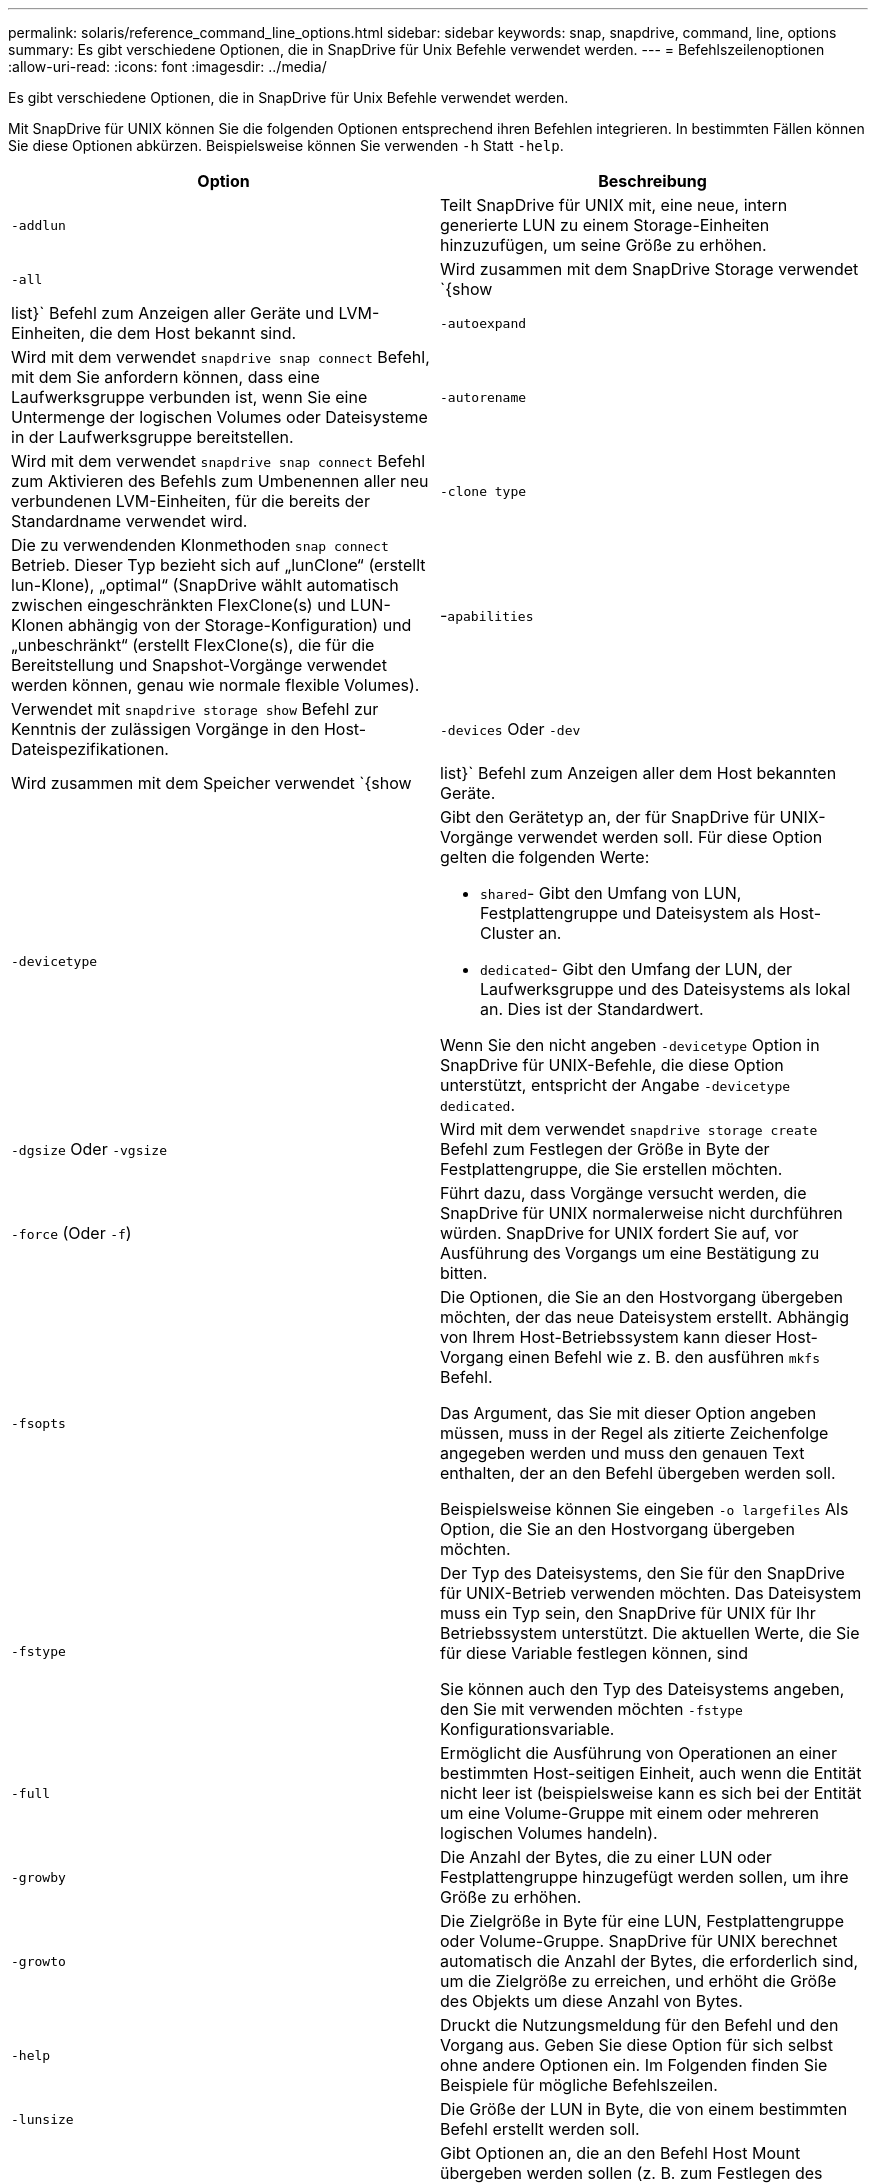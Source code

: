 ---
permalink: solaris/reference_command_line_options.html 
sidebar: sidebar 
keywords: snap, snapdrive, command, line, options 
summary: Es gibt verschiedene Optionen, die in SnapDrive für Unix Befehle verwendet werden. 
---
= Befehlszeilenoptionen
:allow-uri-read: 
:icons: font
:imagesdir: ../media/


[role="lead"]
Es gibt verschiedene Optionen, die in SnapDrive für Unix Befehle verwendet werden.

Mit SnapDrive für UNIX können Sie die folgenden Optionen entsprechend ihren Befehlen integrieren. In bestimmten Fällen können Sie diese Optionen abkürzen. Beispielsweise können Sie verwenden `-h` Statt `-help`.

|===
| Option | Beschreibung 


 a| 
`-addlun`
 a| 
Teilt SnapDrive für UNIX mit, eine neue, intern generierte LUN zu einem Storage-Einheiten hinzuzufügen, um seine Größe zu erhöhen.



 a| 
`-all`
 a| 
Wird zusammen mit dem SnapDrive Storage verwendet `{show | list}` Befehl zum Anzeigen aller Geräte und LVM-Einheiten, die dem Host bekannt sind.



 a| 
`-autoexpand`
 a| 
Wird mit dem verwendet `snapdrive snap connect` Befehl, mit dem Sie anfordern können, dass eine Laufwerksgruppe verbunden ist, wenn Sie eine Untermenge der logischen Volumes oder Dateisysteme in der Laufwerksgruppe bereitstellen.



 a| 
`-autorename`
 a| 
Wird mit dem verwendet `snapdrive snap connect` Befehl zum Aktivieren des Befehls zum Umbenennen aller neu verbundenen LVM-Einheiten, für die bereits der Standardname verwendet wird.



 a| 
`-clone type`
 a| 
Die zu verwendenden Klonmethoden `snap connect` Betrieb. Dieser Typ bezieht sich auf „lunClone“ (erstellt lun-Klone), „optimal“ (SnapDrive wählt automatisch zwischen eingeschränkten FlexClone(s) und LUN-Klonen abhängig von der Storage-Konfiguration) und „unbeschränkt“ (erstellt FlexClone(s), die für die Bereitstellung und Snapshot-Vorgänge verwendet werden können, genau wie normale flexible Volumes).



 a| 
-`apabilities`
 a| 
Verwendet mit `snapdrive storage show` Befehl zur Kenntnis der zulässigen Vorgänge in den Host-Dateispezifikationen.



 a| 
`-devices` Oder `-dev`
 a| 
Wird zusammen mit dem Speicher verwendet `{show | list}` Befehl zum Anzeigen aller dem Host bekannten Geräte.



 a| 
`-devicetype`
 a| 
Gibt den Gerätetyp an, der für SnapDrive für UNIX-Vorgänge verwendet werden soll. Für diese Option gelten die folgenden Werte:

* `shared`- Gibt den Umfang von LUN, Festplattengruppe und Dateisystem als Host-Cluster an.
* `dedicated`- Gibt den Umfang der LUN, der Laufwerksgruppe und des Dateisystems als lokal an. Dies ist der Standardwert.


Wenn Sie den nicht angeben `-devicetype` Option in SnapDrive für UNIX-Befehle, die diese Option unterstützt, entspricht der Angabe `-devicetype dedicated`.



 a| 
`-dgsize` Oder `-vgsize`
 a| 
Wird mit dem verwendet `snapdrive storage create` Befehl zum Festlegen der Größe in Byte der Festplattengruppe, die Sie erstellen möchten.



 a| 
`-force` (Oder `-f`)
 a| 
Führt dazu, dass Vorgänge versucht werden, die SnapDrive für UNIX normalerweise nicht durchführen würden. SnapDrive for UNIX fordert Sie auf, vor Ausführung des Vorgangs um eine Bestätigung zu bitten.



 a| 
`-fsopts`
 a| 
Die Optionen, die Sie an den Hostvorgang übergeben möchten, der das neue Dateisystem erstellt. Abhängig von Ihrem Host-Betriebssystem kann dieser Host-Vorgang einen Befehl wie z. B. den ausführen `mkfs` Befehl.

Das Argument, das Sie mit dieser Option angeben müssen, muss in der Regel als zitierte Zeichenfolge angegeben werden und muss den genauen Text enthalten, der an den Befehl übergeben werden soll.

Beispielsweise können Sie eingeben `-o largefiles` Als Option, die Sie an den Hostvorgang übergeben möchten.



 a| 
`-fstype`
 a| 
Der Typ des Dateisystems, den Sie für den SnapDrive für UNIX-Betrieb verwenden möchten. Das Dateisystem muss ein Typ sein, den SnapDrive für UNIX für Ihr Betriebssystem unterstützt. Die aktuellen Werte, die Sie für diese Variable festlegen können, sind

Sie können auch den Typ des Dateisystems angeben, den Sie mit verwenden möchten `-fstype` Konfigurationsvariable.



 a| 
`-full`
 a| 
Ermöglicht die Ausführung von Operationen an einer bestimmten Host-seitigen Einheit, auch wenn die Entität nicht leer ist (beispielsweise kann es sich bei der Entität um eine Volume-Gruppe mit einem oder mehreren logischen Volumes handeln).



 a| 
`-growby`
 a| 
Die Anzahl der Bytes, die zu einer LUN oder Festplattengruppe hinzugefügt werden sollen, um ihre Größe zu erhöhen.



 a| 
`-growto`
 a| 
Die Zielgröße in Byte für eine LUN, Festplattengruppe oder Volume-Gruppe. SnapDrive für UNIX berechnet automatisch die Anzahl der Bytes, die erforderlich sind, um die Zielgröße zu erreichen, und erhöht die Größe des Objekts um diese Anzahl von Bytes.



 a| 
`-help`
 a| 
Druckt die Nutzungsmeldung für den Befehl und den Vorgang aus. Geben Sie diese Option für sich selbst ohne andere Optionen ein. Im Folgenden finden Sie Beispiele für mögliche Befehlszeilen.



 a| 
`-lunsize`
 a| 
Die Größe der LUN in Byte, die von einem bestimmten Befehl erstellt werden soll.



 a| 
`-mntopts`
 a| 
Gibt Optionen an, die an den Befehl Host Mount übergeben werden sollen (z. B. zum Festlegen des Verhaltens der Dateisystemprotokollierung). Darüber hinaus werden Optionen in der Tabelle Host-Filesystem gespeichert. Die zulässigen Optionen hängen vom Typ des Host-Dateisystems ab.

Der `-mntopts` Argument, das Sie angeben, ist eine Option vom Typ des Dateisystems, die mit der angegeben wird `mount` Befehl `"`- O`"` Flagge. Nehmen Sie das nicht mit ein `"`- O`"` Flagge im `-mntopts` Argument: Zum Beispiel die Sequenz `-mntopts _tmplog_` Übergibt den String `-o _tmplog_` In die Befehlszeile Mount und fügt den Text ein `"`tmplog`"` In einer neuen Befehlszeile.



 a| 
`-nofilerfence`
 a| 
Unterdrückt die Verwendung der Data ONTAP-Konsistenzgruppenfunktion beim Erstellen von Snapshot Kopien, die mehrere Filer Volumes umfassen.

In Data ONTAP 7.2 oder höher können Sie den Zugriff auf ein gesamtes Filer Volume unterbrechen. Durch Verwendung des `-nofilerfence` Die Option „Freeze“ kann der Zugriff auf eine einzelne LUN eingefroren werden.



 a| 
`-nolvm`
 a| 
Verbindet oder erstellt ein Dateisystem direkt auf einem LUN ohne Beteiligung des Host LVM.

Alle Befehle, die diese Option zum Verbinden oder Erstellen eines Dateisystems direkt auf einer LUN übernehmen, akzeptieren diese nicht für Host-Cluster oder freigegebene Ressourcen. Diese Option ist nur für lokale Ressourcen zulässig. Wenn Sie den aktiviert haben `-devicetype` Freigegebener Option, dann kann diese Option nicht verwendet werden, weil `-nolvm` Die Option ist nur für lokale Ressourcen und nicht für gemeinsam genutzte Ressourcen gültig.



 a| 
`-nopersist`
 a| 
Verbindung oder Erstellung eines Filesystems oder einer Snapshot Kopie mit einem Filesystem, ohne einen Eintrag in der persistenten Mount-Eingabedatei des Hosts hinzuzufügen.



 a| 
`-prefixfv`
 a| 
Präfix, das beim Generieren des geklonten Volume-Namens verwendet werden soll. Das Format des Namens des neuen Volumes wäre `<pre-fix>_<original_volume_name>`.



 a| 
`-reserve - noreserve`
 a| 
Wird mit dem verwendet `snapdrive storage create`, `snapdrive snap connect` Oder `snapdrive snap restore` Befehle, um anzugeben, ob SnapDrive für UNIX eine Speicherplatzreservierung erstellt. Standardmäßig reserviert SnapDrive für UNIX Storage beim Erstellen, Ändern der Größe und Erstellen von Snapshots und erstellt keine Reservierungen für Snapshot Verbindungen.



 a| 
`-noprompt`
 a| 
Unterdrückt die Aufforderung während der Befehlsausführung. Standardmäßig werden Sie bei jeder Operation, die gefährliche oder nicht intuitive Nebenwirkungen haben, aufgefordert, zu bestätigen, dass SnapDrive für UNIX versucht werden sollte. Diese Option überschreibt die Eingabeaufforderung; wenn sie mit dem kombiniert wird `-force` Option, SnapDrive für UNIX führt den Vorgang durch, ohne eine Bestätigung zu verlangen.



 a| 
`-quiet` (Oder `-q`)
 a| 
Unterdrückt die Meldung von Fehlern und Warnungen, unabhängig davon, ob sie normal oder diagnostisch sind. Es gibt den Status Null (Erfolg) oder nicht Null zurück. Der `-quiet` Die Option überschreibt den `-verbose` Option.

Diese Option wird für ignoriert `snapdrive storage show`, `snapdrive snap show`, und `snapdrive config show` Befehle.



 a| 
`-readonly`
 a| 
Dies ist für Konfigurationen mit Data ONTAP 7.1 oder jegliche Konfiguration erforderlich, die herkömmliche Volumes verwendet. Verbindet die NFS-Datei oder das NFS-Verzeichnis mit schreibgeschütztem Zugriff.

Optional für Konfigurationen mit Data ONTAP 7.0, die FlexVol Volumes verwenden. Verbindet die NFS-Datei- oder Verzeichnisstruktur mit schreibgeschütztem Zugriff. (Der Standardwert ist Lesen/Schreiben).



 a| 
`-split`
 a| 
Ermöglicht die Aufteilung geklonter Volumes oder LUNs während einer Snapshot Verbindung und der Aktionen zur Trennung von Snapshots.

Sie können die geklonten Volumes oder LUNs auch mit dem aufteilen `_enable-split-clone_` Konfigurationsvariable.



 a| 
`-status`
 a| 
Wird mit dem verwendet `snapdrive storage show` Befehl zur Angabe, ob das Volume oder die LUN geklont wurde.



 a| 
`-unrelated`
 a| 
Erstellt eine Snapshot Kopie von `_file_spec_` Einheiten, die beim Erstellen der Snapshot Kopie keine abhängigen Schreibvorgänge besitzen. Da die Einheiten keine abhängigen Schreibvorgänge haben, erstellt SnapDrive für UNIX eine absturzkonsistente Snapshot-Kopie der einzelnen Storage-Einheiten, führt jedoch keine Schritte aus, um die Einheiten zueinander zu entsprechen.



 a| 
`-verbose` (Oder `-v`)
 a| 
Zeigt bei Bedarf detaillierte Ausgabe an. Alle Befehle und Vorgänge akzeptieren diese Option, obwohl einige sie möglicherweise ignorieren.



 a| 
`-vgsize` Oder `-dgsize`
 a| 
Wird mit dem verwendet `storage create` Befehl zum Festlegen der Größe in Byte der Volume-Gruppe, die Sie erstellen möchten.



 a| 
`-vmtype`
 a| 
Den Typ des Volume-Managers, den Sie für den SnapDrive für UNIX-Betrieb verwenden möchten.

Wenn der Benutzer das angibt `-vmtype` Option in der Kommandozeile explizit verwendet SnapDrive für UNIX den in der Option angegebenen Wert unabhängig vom im angegebenen Wert `vmtype` Konfigurationsvariable. Wenn der `-vmtype` Option wird nicht in der Befehlszeilenoption angegeben, verwendet SnapDrive für UNIX den Volume-Manager, der sich in der Konfigurationsdatei befindet.

Der Volume Manager muss ein Typ sein, den SnapDrive für UNIX für Ihr Betriebssystem unterstützt. Aktuelle Werte, die Sie für diese Variable als vxvm setzen können.

Sie können auch den Typ des Volume-Managers angeben, den Sie verwenden möchten, indem Sie die vmtype-Konfigurationsvariable verwenden.



 a| 
`-vbsr {preview|execute}`
 a| 
Der `preview` Mit Option wird ein Volume-basierter SnapRestore-Vorschaumechanismus für die angegebene Host-Dateiepec initiiert. Mit dem `execute` Option: SnapDrive für UNIX führt mit Volume-basiertem SnapRestore für die angegebene Dateiepec aus.

|===
